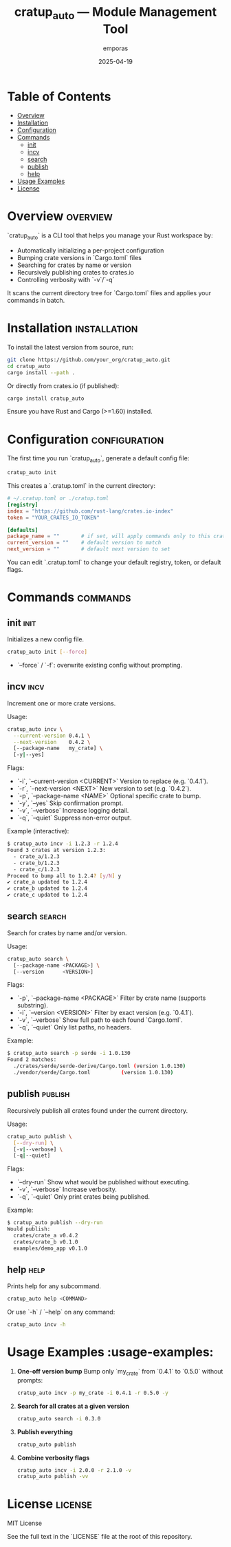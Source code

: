 #+TITLE: cratup_auto — Module Management Tool
#+AUTHOR: emporas
#+EMAIL: emporas@example.com
#+DATE: 2025-04-19
#+DESCRIPTION: A tool for automating version bumps, searches, and publishing of Rust crates.
#+KEYWORDS: rust, cargo, crates, automation, versioning
#+LANGUAGE: en
#+OPTIONS: toc:nil

* Table of Contents
- [[#overview][Overview]]
- [[#installation][Installation]]
- [[#configuration][Configuration]]
- [[#commands][Commands]]
  - [[#init][init]]
  - [[#incv][incv]]
  - [[#search][search]]
  - [[#publish][publish]]
  - [[#help][help]]
- [[#usage-examples][Usage Examples]]
- [[#license][License]]

* Overview                                                                     :overview:
`cratup_auto` is a CLI tool that helps you manage your Rust workspace by:
  - Automatically initializing a per-project configuration
  - Bumping crate versions in `Cargo.toml` files
  - Searching for crates by name or version
  - Recursively publishing crates to crates.io
  - Controlling verbosity with `-v`/`-q`

It scans the current directory tree for `Cargo.toml` files and applies your commands in batch.

* Installation                                                                 :installation:
To install the latest version from source, run:

#+BEGIN_SRC bash
git clone https://github.com/your_org/cratup_auto.git
cd cratup_auto
cargo install --path .
#+END_SRC

Or directly from crates.io (if published):

#+BEGIN_SRC bash
cargo install cratup_auto
#+END_SRC

Ensure you have Rust and Cargo (>=1.60) installed.

* Configuration                                                                :configuration:
The first time you run `cratup_auto`, generate a default config file:

#+BEGIN_SRC bash
cratup_auto init
#+END_SRC

This creates a `.cratup.toml` in the current directory:

#+BEGIN_SRC toml
# ~/.cratup.toml or ./cratup.toml
[registry]
index = "https://github.com/rust-lang/crates.io-index"
token = "YOUR_CRATES_IO_TOKEN"

[defaults]
package_name = ""       # if set, will apply commands only to this crate
current_version = ""    # default version to match
next_version = ""       # default next version to set
#+END_SRC

You can edit `.cratup.toml` to change your default registry, token, or default flags.

* Commands                                                                    :commands:

** init                                                                       :init:
Initializes a new config file.

#+BEGIN_SRC bash
cratup_auto init [--force]
#+END_SRC

- `--force` / `-f`: overwrite existing config without prompting.

** incv                                                                       :incv:
Increment one or more crate versions.

Usage:

#+BEGIN_SRC bash
cratup_auto incv \
  --current-version 0.4.1 \
  --next-version    0.4.2 \
  [--package-name   my_crate] \
  [-y|--yes]
#+END_SRC

Flags:

  - `-i`, `--current-version <CURRENT>`   Version to replace (e.g. `0.4.1`).
  - `-r`, `--next-version <NEXT>`         New version to set (e.g. `0.4.2`).
  - `-p`, `--package-name <NAME>`         Optional specific crate to bump.
  - `-y`, `--yes`                         Skip confirmation prompt.
  - `-v`, `--verbose`                     Increase logging detail.
  - `-q`, `--quiet`                       Suppress non-error output.

Example (interactive):

#+BEGIN_SRC bash
$ cratup_auto incv -i 1.2.3 -r 1.2.4
Found 3 crates at version 1.2.3:
  - crate_a/1.2.3
  - crate_b/1.2.3
  - crate_c/1.2.3
Proceed to bump all to 1.2.4? [y/N] y
✔ crate_a updated to 1.2.4
✔ crate_b updated to 1.2.4
✔ crate_c updated to 1.2.4
#+END_SRC

** search                                                                     :search:
Search for crates by name and/or version.

Usage:

#+BEGIN_SRC bash
cratup_auto search \
  [--package-name <PACKAGE>] \
  [--version      <VERSION>]
#+END_SRC

Flags:

  - `-p`, `--package-name <PACKAGE>`  Filter by crate name (supports substring).
  - `-i`, `--version <VERSION>`       Filter by exact version (e.g. `0.4.1`).
  - `-v`, `--verbose`                 Show full path to each found `Cargo.toml`.
  - `-q`, `--quiet`                   Only list paths, no headers.

Example:

#+BEGIN_SRC bash
$ cratup_auto search -p serde -i 1.0.130
Found 2 matches:
  ./crates/serde/serde-derive/Cargo.toml (version 1.0.130)
  ./vendor/serde/Cargo.toml          (version 1.0.130)
#+END_SRC

** publish                                                                    :publish:
Recursively publish all crates found under the current directory.

Usage:

#+BEGIN_SRC bash
cratup_auto publish \
  [--dry-run] \
  [-v|--verbose] \
  [-q|--quiet]
#+END_SRC

Flags:

  - `--dry-run`       Show what would be published without executing.
  - `-v`, `--verbose` Increase verbosity.
  - `-q`, `--quiet`   Only print crates being published.

Example:

#+BEGIN_SRC bash
$ cratup_auto publish --dry-run
Would publish:
  crates/crate_a v0.4.2
  crates/crate_b v0.1.0
  examples/demo_app v0.1.0
#+END_SRC

** help                                                                       :help:
Prints help for any subcommand.

#+BEGIN_SRC bash
cratup_auto help <COMMAND>
#+END_SRC

Or use `-h` / `--help` on any command:

#+BEGIN_SRC bash
cratup_auto incv -h
#+END_SRC

* Usage Examples                                                             :usage-examples:

1. **One-off version bump**
   Bump only `my_crate` from `0.4.1` to `0.5.0` without prompts:

   #+BEGIN_SRC bash
   cratup_auto incv -p my_crate -i 0.4.1 -r 0.5.0 -y
   #+END_SRC

2. **Search for all crates at a given version**

   #+BEGIN_SRC bash
   cratup_auto search -i 0.3.0
   #+END_SRC

3. **Publish everything**

   #+BEGIN_SRC bash
   cratup_auto publish
   #+END_SRC

4. **Combine verbosity flags**

   #+BEGIN_SRC bash
   cratup_auto incv -i 2.0.0 -r 2.1.0 -v
   cratup_auto publish -vv
   #+END_SRC

* License                                                                     :license:
MIT License

See the full text in the `LICENSE` file at the root of this repository.
